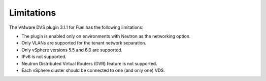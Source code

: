 Limitations
-----------

The VMware DVS plugin 3.1.1 for Fuel has the following limitations:

* The plugin is enabled only on environments with Neutron as the
  networking option.
* Only VLANs are supported for the tenant network separation.
* Only vSphere versions 5.5 and 6.0 are supported.
* IPv6 is not supported.
* Neutron Distributed Virtual Routers (DVR) feature is not supported.
* Each vSphere cluster should be connected to one (and only one) VDS.
